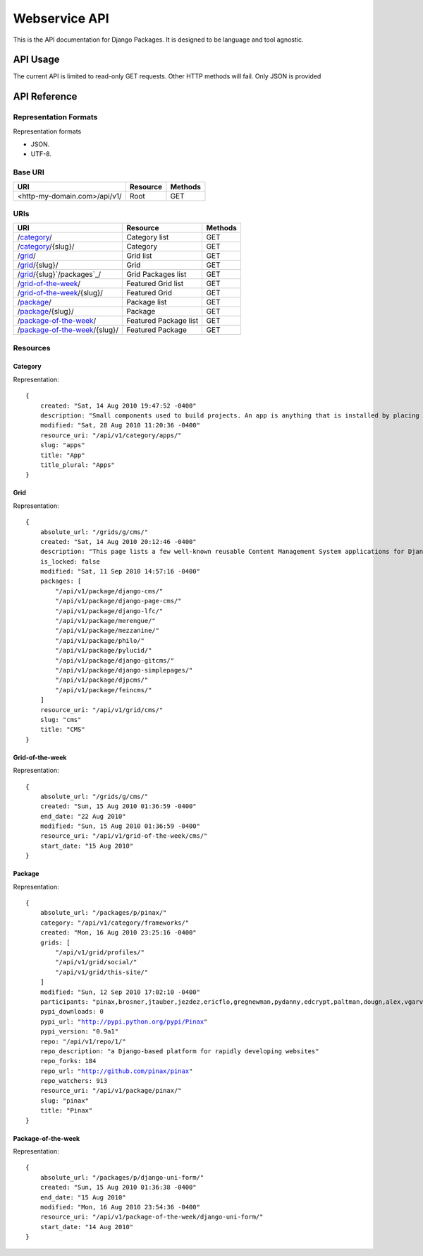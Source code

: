 ==============
Webservice API
==============

This is the API documentation for Django Packages. It is designed to be language and tool agnostic.

API Usage
=========

The current API is limited to read-only GET requests. Other HTTP methods will fail. Only JSON is provided

API Reference
=============

Representation Formats
-----------------------

Representation formats

* JSON.
* UTF-8.

Base URI
--------

============================ ======== =======
URI                          Resource Methods           
============================ ======== =======
<http-my-domain.com>/api/v1/ Root     GET
============================ ======== =======

URIs
----

==============================================  ======================= ==================
URI                                             Resource                Methods           
==============================================  ======================= ==================
/`category`_/                                   Category list           GET
/`category`_/{slug}/                            Category                GET
/`grid`_/                                       Grid list               GET
/`grid`_/{slug}/                                Grid                    GET
/`grid`_/{slug}`/packages`_/                    Grid Packages list      GET
/`grid-of-the-week`_/                           Featured Grid list      GET
/`grid-of-the-week`_/{slug}/                    Featured Grid           GET
/`package`_/                                    Package list            GET
/`package`_/{slug}/                             Package                 GET
/`package-of-the-week`_/                        Featured Package list   GET
/`package-of-the-week`_/{slug}/                 Featured Package        GET
==============================================  ======================= ==================

Resources
---------

Category
~~~~~~~~

Representation:

.. parsed-literal::


    {
        created: "Sat, 14 Aug 2010 19:47:52 -0400"
        description: "Small components used to build projects. An app is anything that is installed by placing in settings.INSTALLED_APPS."
        modified: "Sat, 28 Aug 2010 11:20:36 -0400"
        resource_uri: "/api/v1/category/apps/"
        slug: "apps"
        title: "App"
        title_plural: "Apps"
    }
    
Grid
~~~~

Representation:

.. parsed-literal::

    {
        absolute_url: "/grids/g/cms/"
        created: "Sat, 14 Aug 2010 20:12:46 -0400"
        description: "This page lists a few well-known reusable Content Management System applications for Django and tries to gather a comparison of essential features in those applications."
        is_locked: false
        modified: "Sat, 11 Sep 2010 14:57:16 -0400"
        packages: [
            "/api/v1/package/django-cms/"
            "/api/v1/package/django-page-cms/"
            "/api/v1/package/django-lfc/"
            "/api/v1/package/merengue/"
            "/api/v1/package/mezzanine/"
            "/api/v1/package/philo/"
            "/api/v1/package/pylucid/"
            "/api/v1/package/django-gitcms/"
            "/api/v1/package/django-simplepages/"
            "/api/v1/package/djpcms/"
            "/api/v1/package/feincms/"
        ]
        resource_uri: "/api/v1/grid/cms/"
        slug: "cms"
        title: "CMS"
    }


Grid-of-the-week
~~~~~~~~~~~~~~~~

Representation:

.. parsed-literal::

    {
        absolute_url: "/grids/g/cms/"
        created: "Sun, 15 Aug 2010 01:36:59 -0400"
        end_date: "22 Aug 2010"
        modified: "Sun, 15 Aug 2010 01:36:59 -0400"
        resource_uri: "/api/v1/grid-of-the-week/cms/"
        start_date: "15 Aug 2010"
    }
    
Package
~~~~~~~

Representation:

.. parsed-literal::

    {
        absolute_url: "/packages/p/pinax/"
        category: "/api/v1/category/frameworks/"
        created: "Mon, 16 Aug 2010 23:25:16 -0400"
        grids: [
            "/api/v1/grid/profiles/"
            "/api/v1/grid/social/"
            "/api/v1/grid/this-site/"
        ]
        modified: "Sun, 12 Sep 2010 17:02:10 -0400"
        participants: "pinax,brosner,jtauber,jezdez,ericflo,gregnewman,pydanny,edcrypt,paltman,dougn,alex,vgarvardt,alibrahim,lukeman,shentonfreude,jpic,httpdss,mikl,empty,brutasse,kwadrat,sunoano,robertrv,stephrdev,justinlilly,deepthawtz,skyl,googletorp,maicki,havan,zerok,hellp,asenchi,haplo,chimpymike,beshrkayali,zain,bartTC,ntoll,fernandoacorreia,oppianmatt,dartdog,gklein,acdha,ariddell,vikingosegundo,thraxil,rhouse2"
        pypi_downloads: 0
        pypi_url: "http://pypi.python.org/pypi/Pinax"
        pypi_version: "0.9a1"
        repo: "/api/v1/repo/1/"
        repo_description: "a Django-based platform for rapidly developing websites"
        repo_forks: 184
        repo_url: "http://github.com/pinax/pinax"
        repo_watchers: 913
        resource_uri: "/api/v1/package/pinax/"
        slug: "pinax"
        title: "Pinax"
    }
    
Package-of-the-week
~~~~~~~~~~~~~~~~~~~

Representation:

.. parsed-literal::

    {
        absolute_url: "/packages/p/django-uni-form/"
        created: "Sun, 15 Aug 2010 01:36:38 -0400"
        end_date: "15 Aug 2010"
        modified: "Mon, 16 Aug 2010 23:54:36 -0400"
        resource_uri: "/api/v1/package-of-the-week/django-uni-form/"
        start_date: "14 Aug 2010"
    }    

